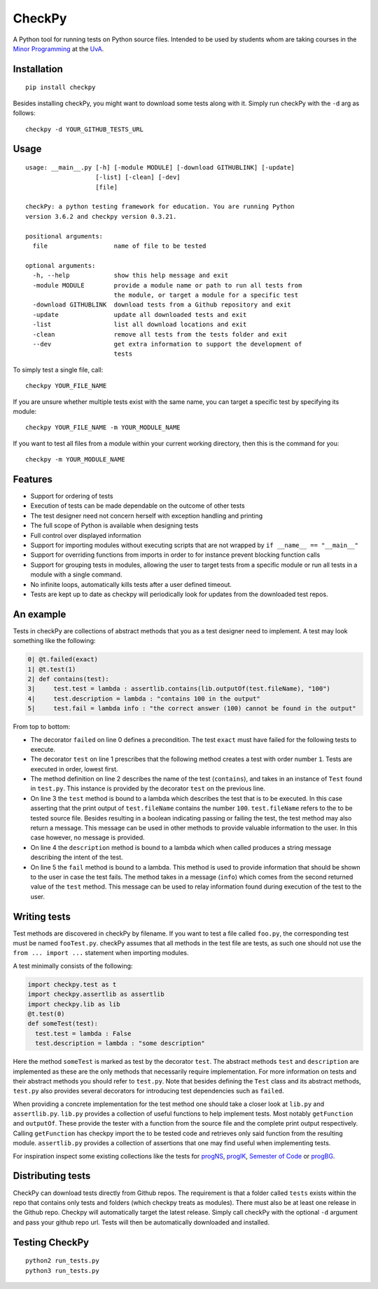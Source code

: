 CheckPy
=======

A Python tool for running tests on Python source files. Intended to be
used by students whom are taking courses in the `Minor
Programming <http://www.mprog.nl/>`__ at the
`UvA <http://www.uva.nl/>`__.

Installation
------------

::

     pip install checkpy

Besides installing checkPy, you might want to download some tests along with it. Simply run checkPy with the ``-d`` arg as follows:

::

    checkpy -d YOUR_GITHUB_TESTS_URL

Usage
-----

::

    usage: __main__.py [-h] [-module MODULE] [-download GITHUBLINK] [-update]
                       [-list] [-clean] [-dev]
                       [file]

    checkPy: a python testing framework for education. You are running Python
    version 3.6.2 and checkpy version 0.3.21.

    positional arguments:
      file                  name of file to be tested

    optional arguments:
      -h, --help            show this help message and exit
      -module MODULE        provide a module name or path to run all tests from
                            the module, or target a module for a specific test
      -download GITHUBLINK  download tests from a Github repository and exit
      -update               update all downloaded tests and exit
      -list                 list all download locations and exit
      -clean                remove all tests from the tests folder and exit
      --dev                 get extra information to support the development of
                            tests

To simply test a single file, call:

::

     checkpy YOUR_FILE_NAME

If you are unsure whether multiple tests exist with the same name, you can target a specific test by specifying its module:

::

     checkpy YOUR_FILE_NAME -m YOUR_MODULE_NAME

If you want to test all files from a module within your current working directory, then this is the command for you:

::

     checkpy -m YOUR_MODULE_NAME

Features
--------

-  Support for ordering of tests
-  Execution of tests can be made dependable on the outcome of other
   tests
-  The test designer need not concern herself with exception handling
   and printing
-  The full scope of Python is available when designing tests
-  Full control over displayed information
-  Support for importing modules without executing scripts that are not
   wrapped by ``if __name__ == "__main__"``
-  Support for overriding functions from imports in order to for
   instance prevent blocking function calls
-  Support for grouping tests in modules,
   allowing the user to target tests from a specific module or run all tests in a module with a single command.
-  No infinite loops, automatically kills tests after a user defined timeout.
-  Tests are kept up to date as checkpy will periodically look for updates from the downloaded test repos.


An example
----------

Tests in checkPy are collections of abstract methods that you as a test
designer need to implement. A test may look something like the
following:

.. code-block:: python

    0| @t.failed(exact)
    1| @t.test(1)
    2| def contains(test):
    3|     test.test = lambda : assertlib.contains(lib.outputOf(test.fileName), "100")
    4|     test.description = lambda : "contains 100 in the output"
    5|     test.fail = lambda info : "the correct answer (100) cannot be found in the output"

From top to bottom:

-  The decorator ``failed`` on line 0 defines a precondition. The test
   ``exact`` must have failed for the following tests to execute.
-  The decorator ``test`` on line 1 prescribes that the following method
   creates a test with order number ``1``. Tests are executed in order,
   lowest first.
-  The method definition on line 2 describes the name of the test
   (``contains``), and takes in an instance of ``Test`` found in
   ``test.py``. This instance is provided by the decorator ``test`` on
   the previous line.
-  On line 3 the ``test`` method is bound to a lambda which describes
   the test that is to be executed. In this case asserting that the
   print output of ``test.fileName`` contains the number ``100``.
   ``test.fileName`` refers to the to be tested
   source file. Besides resulting in a boolean indicating passing or
   failing the test, the test method may also return a message. This
   message can be used in other methods to provide valuable information
   to the user. In this case however, no message is provided.
-  On line 4 the ``description`` method is bound to a lambda which when
   called produces a string message describing the intent of the test.
-  On line 5 the ``fail`` method is bound to a lambda. This method is
   used to provide information that should be shown to the user in case
   the test fails. The method takes in a
   message (``info``) which comes from the second returned value of the
   ``test`` method. This message can be used to relay information found during
   execution of the test to the user.

Writing tests
-------------

Test methods are discovered in checkPy by filename. If you want to test
a file called ``foo.py``, the corresponding test must be named ``fooTest.py``.
checkPy assumes that all methods in the test file are tests, as such one
should not use the ``from ... import ...`` statement when importing
modules.

A test minimally consists of the following:

.. code-block:: python

    import checkpy.test as t
    import checkpy.assertlib as assertlib
    import checkpy.lib as lib
    @t.test(0)
    def someTest(test):
      test.test = lambda : False
      test.description = lambda : "some description"

Here the method ``someTest`` is marked as test by the decorator
``test``. The abstract methods ``test`` and ``description`` are
implemented as these are the only methods that necessarily require
implementation. For more information on tests and their abstract methods
you should refer to ``test.py``. Note that besides defining the ``Test``
class and its abstract methods, ``test.py`` also provides several
decorators for introducing test dependencies such as ``failed``.

When providing a concrete implementation for the test method one should
take a closer look at ``lib.py`` and ``assertlib.py``. ``lib.py``
provides a collection of useful functions to help implement tests. Most
notably ``getFunction`` and ``outputOf``. These provide the tester with
a function from the source file and the complete print output
respectively. Calling ``getFunction`` has checkpy import the to be
tested code and retrieves only said function from the resulting module.
``assertlib.py`` provides a collection of assertions that one may find useful when
implementing tests.

For inspiration inspect some existing collections like the tests for `progNS <https://github.com/Jelleas/progNS2016Tests>`__, `progIK <https://github.com/Jelleas/progIKTests>`__, `Semester of Code <https://github.com/Jelleas/progbeta2017tests>`__ or `progBG <https://github.com/Jelleas/progBG2017Tests>`__.


Distributing tests
------------------

CheckPy can download tests directly from Github repos.
The requirement is that a folder called ``tests`` exists within the repo that contains only tests and folders (which checkpy treats as modules).
There must also be at least one release in the Github repo. Checkpy will automatically target the latest release.
Simply call checkPy with the optional ``-d`` argument and pass your github repo url.
Tests will then be automatically downloaded and installed.


Testing CheckPy
---------------

::

    python2 run_tests.py
    python3 run_tests.py
